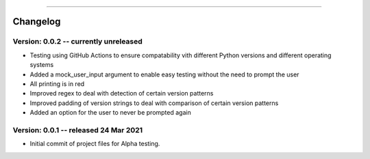 .. image:: images/logo.png

-------------------------------------

Changelog
---------

**Version: 0.0.2 -- currently unreleased**
''''''''''''''''''

- Testing using GitHub Actions to ensure compatability vith different Python versions and different operating systems
- Added a mock_user_input argument to enable easy testing without the need to prompt the user
- All printing is in red
- Improved regex to deal with detection of certain version patterns
- Improved padding of version strings to deal with comparison of certain version patterns
- Added an option for the user to never be prompted again

**Version: 0.0.1 -- released 24 Mar 2021**
'''''''''''''''''''''''''''''''''''''''''

- Initial commit of project files for Alpha testing.
